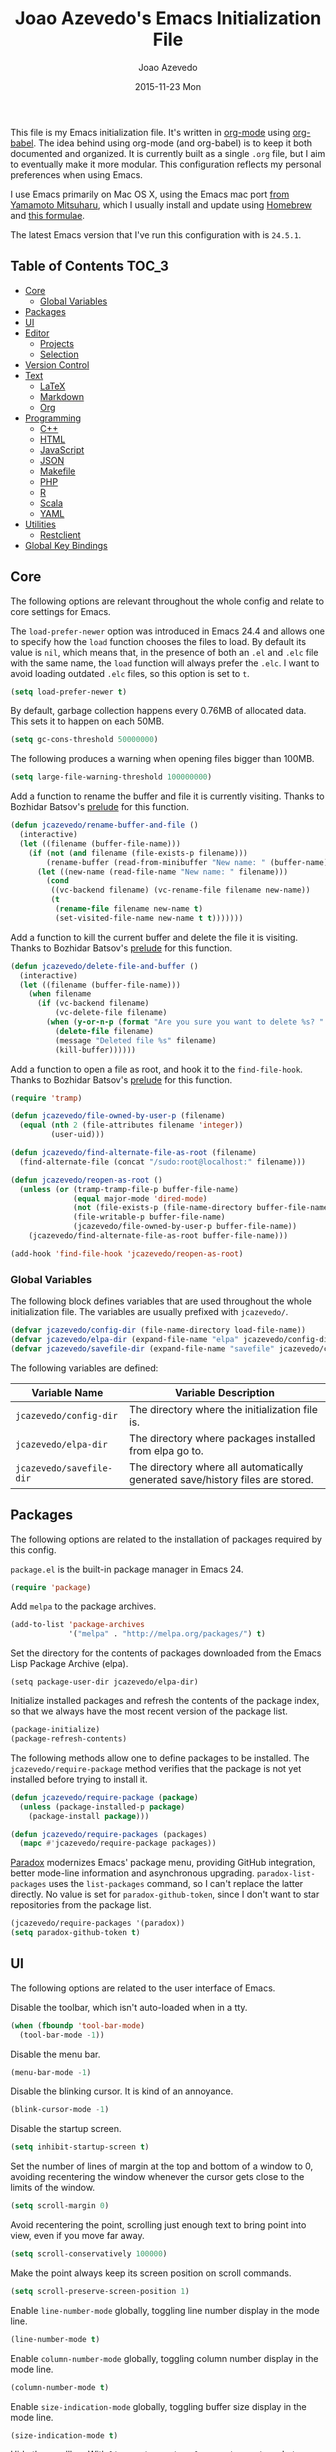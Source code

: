 #+TITLE:  Joao Azevedo's Emacs Initialization File
#+AUTHOR: Joao Azevedo
#+EMAIL:  joao.c.azevedo@gmail.com
#+DATE:   2015-11-23 Mon

This file is my Emacs initialization file. It's written in [[http://orgmode.org/][org-mode]] using
[[http://orgmode.org/worg/org-contrib/babel/][org-babel]]. The idea behind using org-mode (and org-babel) is to keep it both
documented and organized. It is currently built as a single =.org= file, but I
aim to eventually make it more modular. This configuration reflects my personal
preferences when using Emacs.

I use Emacs primarily on Mac OS X, using the Emacs mac port [[http://www.math.s.chiba-u.ac.jp/~mituharu/emacs-mac.git/][from Yamamoto
Mitsuharu]], which I usually install and update using [[http://brew.sh/][Homebrew]] and [[https://github.com/railwaycat/homebrew-emacsmacport][this formulae]].

The latest Emacs version that I've run this configuration with is =24.5.1=.

** Table of Contents                                                  :TOC_3:
   - [[#core][Core]]
     - [[#global-variables][Global Variables]]
   - [[#packages][Packages]]
   - [[#ui][UI]]
   - [[#editor][Editor]]
     - [[#projects][Projects]]
     - [[#selection][Selection]]
   - [[#version-control][Version Control]]
   - [[#text][Text]]
     - [[#latex][LaTeX]]
     - [[#markdown][Markdown]]
     - [[#org][Org]]
   - [[#programming][Programming]]
     - [[#c][C++]]
     - [[#html][HTML]]
     - [[#javascript][JavaScript]]
     - [[#json][JSON]]
     - [[#makefile][Makefile]]
     - [[#php][PHP]]
     - [[#r][R]]
     - [[#scala][Scala]]
     - [[#yaml][YAML]]
   - [[#utilities][Utilities]]
     - [[#restclient][Restclient]]
   - [[#global-key-bindings][Global Key Bindings]]

** Core

   The following options are relevant throughout the whole config and relate to
   core settings for Emacs.

   The =load-prefer-newer= option was introduced in Emacs 24.4 and allows one to
   specify how the =load= function chooses the files to load. By default its
   value is =nil=, which means that, in the presence of both an =.el= and =.elc=
   file with the same name, the =load= function will always prefer the =.elc=. I
   want to avoid loading outdated =.elc= files, so this option is set to =t=.

#+BEGIN_SRC emacs-lisp
  (setq load-prefer-newer t)
#+END_SRC

   By default, garbage collection happens every 0.76MB of allocated data. This
   sets it to happen on each 50MB.

#+BEGIN_SRC emacs-lisp
  (setq gc-cons-threshold 50000000)
#+END_SRC

   The following produces a warning when opening files bigger than 100MB.

#+BEGIN_SRC emacs-lisp
  (setq large-file-warning-threshold 100000000)
#+END_SRC

   Add a function to rename the buffer and file it is currently visiting. Thanks
   to Bozhidar Batsov's [[https://github.com/bbatsov/prelude][prelude]] for this function.

#+BEGIN_SRC emacs-lisp
  (defun jcazevedo/rename-buffer-and-file ()
    (interactive)
    (let ((filename (buffer-file-name)))
      (if (not (and filename (file-exists-p filename)))
          (rename-buffer (read-from-minibuffer "New name: " (buffer-name)))
        (let ((new-name (read-file-name "New name: " filename)))
          (cond
           ((vc-backend filename) (vc-rename-file filename new-name))
           (t
            (rename-file filename new-name t)
            (set-visited-file-name new-name t t)))))))
#+END_SRC

   Add a function to kill the current buffer and delete the file it is
   visiting. Thanks to Bozhidar Batsov's [[https://github.com/bbatsov/prelude][prelude]] for this function.

#+BEGIN_SRC emacs-lisp
  (defun jcazevedo/delete-file-and-buffer ()
    (interactive)
    (let ((filename (buffer-file-name)))
      (when filename
        (if (vc-backend filename)
            (vc-delete-file filename)
          (when (y-or-n-p (format "Are you sure you want to delete %s? " filename))
            (delete-file filename)
            (message "Deleted file %s" filename)
            (kill-buffer))))))
#+END_SRC

   Add a function to open a file as root, and hook it to the
   =find-file-hook=. Thanks to Bozhidar Batsov's [[https://github.com/bbatsov/prelude][prelude]] for this function.

#+BEGIN_SRC emacs-lisp
  (require 'tramp)

  (defun jcazevedo/file-owned-by-user-p (filename)
    (equal (nth 2 (file-attributes filename 'integer))
           (user-uid)))

  (defun jcazevedo/find-alternate-file-as-root (filename)
    (find-alternate-file (concat "/sudo:root@localhost:" filename)))

  (defun jcazevedo/reopen-as-root ()
    (unless (or (tramp-tramp-file-p buffer-file-name)
                (equal major-mode 'dired-mode)
                (not (file-exists-p (file-name-directory buffer-file-name)))
                (file-writable-p buffer-file-name)
                (jcazevedo/file-owned-by-user-p buffer-file-name))
      (jcazevedo/find-alternate-file-as-root buffer-file-name)))

  (add-hook 'find-file-hook 'jcazevedo/reopen-as-root)
#+END_SRC

*** Global Variables

    The following block defines variables that are used throughout the whole
    initialization file. The variables are usually prefixed with =jcazevedo/=.

#+BEGIN_SRC emacs-lisp
  (defvar jcazevedo/config-dir (file-name-directory load-file-name))
  (defvar jcazevedo/elpa-dir (expand-file-name "elpa" jcazevedo/config-dir))
  (defvar jcazevedo/savefile-dir (expand-file-name "savefile" jcazevedo/config-dir))
#+END_SRC

    The following variables are defined:

| Variable Name            | Variable Description                                                           |
|--------------------------+--------------------------------------------------------------------------------|
| =jcazevedo/config-dir=   | The directory where the initialization file is.                                |
| =jcazevedo/elpa-dir=     | The directory where packages installed from elpa go to.                        |
| =jcazevedo/savefile-dir= | The directory where all automatically generated save/history files are stored. |

** Packages

   The following options are related to the installation of packages required by
   this config.

   =package.el= is the built-in package manager in Emacs 24.

#+BEGIN_SRC emacs-lisp
  (require 'package)
#+END_SRC

   Add =melpa= to the package archives.

#+BEGIN_SRC emacs-lisp
  (add-to-list 'package-archives
               '("melpa" . "http://melpa.org/packages/") t)
#+END_SRC

   Set the directory for the contents of packages downloaded from the Emacs Lisp
   Package Archive (elpa).

#+BEGIN_SRC emacs-lip
  (setq package-user-dir jcazevedo/elpa-dir)
#+END_SRC

   Initialize installed packages and refresh the contents of the package index,
   so that we always have the most recent version of the package list.

#+BEGIN_SRC emacs-lisp
  (package-initialize)
  (package-refresh-contents)
#+END_SRC

   The following methods allow one to define packages to be installed. The
   =jcazevedo/require-package= method verifies that the package is not yet
   installed before trying to install it.

#+BEGIN_SRC emacs-lisp
  (defun jcazevedo/require-package (package)
    (unless (package-installed-p package)
      (package-install package)))

  (defun jcazevedo/require-packages (packages)
    (mapc #'jcazevedo/require-package packages))
#+END_SRC

   [[https://github.com/Malabarba/paradox/][Paradox]] modernizes Emacs' package menu, providing GitHub integration, better
   mode-line information and asynchronous upgrading. =paradox-list-packages=
   uses the =list-packages= command, so I can't replace the latter directly. No
   value is set for =paradox-github-token=, since I don't want to star
   repositories from the package list.

#+BEGIN_SRC emacs-lisp
  (jcazevedo/require-packages '(paradox))
  (setq paradox-github-token t)
#+END_SRC

** UI

   The following options are related to the user interface of Emacs.

   Disable the toolbar, which isn't auto-loaded when in a tty.

#+BEGIN_SRC emacs-lisp
  (when (fboundp 'tool-bar-mode)
    (tool-bar-mode -1))
#+END_SRC

   Disable the menu bar.

#+BEGIN_SRC emacs-lisp
  (menu-bar-mode -1)
#+END_SRC

   Disable the blinking cursor. It is kind of an annoyance.

#+BEGIN_SRC emacs-lisp
  (blink-cursor-mode -1)
#+END_SRC

   Disable the startup screen.

#+BEGIN_SRC emacs-lisp
  (setq inhibit-startup-screen t)
#+END_SRC

   Set the number of lines of margin at the top and bottom of a window to 0,
   avoiding recentering the window whenever the cursor gets close to the limits
   of the window.

#+BEGIN_SRC emacs-lisp
  (setq scroll-margin 0)
#+END_SRC

   Avoid recentering the point, scrolling just enough text to bring point into
   view, even if you move far away.

#+BEGIN_SRC emacs-lisp
  (setq scroll-conservatively 100000)
#+END_SRC

   Make the point always keep its screen position on scroll commands.

#+BEGIN_SRC emacs-lisp
  (setq scroll-preserve-screen-position 1)
#+END_SRC

   Enable =line-number-mode= globally, toggling line number display in the mode
   line.

#+BEGIN_SRC emacs-lisp
  (line-number-mode t)
#+END_SRC

   Enable =column-number-mode= globally, toggling column number display in the
   mode line.

#+BEGIN_SRC emacs-lisp
  (column-number-mode t)
#+END_SRC

   Enable =size-indication-mode= globally, toggling buffer size display in the
   mode line.

#+BEGIN_SRC emacs-lisp
  (size-indication-mode t)
#+END_SRC

   Hide the scrollbar. With =line-number-mode=, =column-number-mode= and
   =size-indication-mode= we already have a good indication of where we are in a
   buffer.

#+BEGIN_SRC emacs-lisp
  (scroll-bar-mode -1)
#+END_SRC

   Enable y/n answers, since most commands require you to explicitly write =yes=
   or =no=, and that's cumbersome.

#+BEGIN_SRC emacs-lisp
  (fset 'yes-or-no-p 'y-or-n-p)
#+END_SRC

   Use the [[https://github.com/bbatsov/zenburn-emacs][zenburn-theme]]. It was originally designed for vim by Jani Nurminen,
   and later ported to Emacs by Bozhidar Batsov.

#+BEGIN_QUOTE
It's easy for your eyes and designed to keep you in the zone for long
programming sessions.\\
-- [[http://kippura.org/zenburnpage/][The Official Zenburn Page]]
#+END_QUOTE

   It looks like this:

   [[http://kippura.org/i/zenburn.png]]

#+BEGIN_SRC emacs-lisp
  (jcazevedo/require-packages '(zenburn-theme))
  (load-theme 'zenburn t)
#+END_SRC

   Add a function to have a proper fullscreen. I like it better in Mac OS X than
   its native fullscreen support, which opens in a separate desktop. It should
   also work under an X server.

#+BEGIN_SRC emacs-lisp
  (defun jcazevedo/fullscreen ()
    (interactive)
    (cond
     ((eq system-type 'darwin)
      (set-frame-parameter
       nil 'fullscreen
       (when (not (frame-parameter nil 'fullscreen)) 'fullboth)))
     ((eq window-system 'x)
      (x-send-client-message nil 0 nil "_NET_WM_STATE" 32
                             '(2 "_NET_WM_STATE_FULLSCREEN" 0)))
      (error "Unable to toggle fullscreen")))
#+END_SRC

   Enable =smart-mode-line=, which is a sexy replacement for the default Emacs
   mode-line.

#+BEGIN_SRC emacs-lisp
  (jcazevedo/require-packages '(smart-mode-line))
  (setq sml/no-confirm-load-theme t)
#+END_SRC

   Delegate =smart-mode-line= theming to the currently active theme.

#+BEGIN_SRC emacs-lisp
  (setq sml/theme nil)
  (sml/setup)
#+END_SRC

   Change the font to be Inconsolata size 12. It works well on my MacBook Pro
   15-inch retina with the default resolution.

#+BEGIN_SRC emacs-lisp
  (defvar jcazevedo/default-font "Inconsolata-12")
  (set-face-attribute 'default nil :font jcazevedo/default-font)
  (set-frame-font jcazevedo/default-font nil t)
#+END_SRC

** Editor

   The following options are related to the editor experience under Emacs.

   Don't use tabs to indent. Modes that handle files that require tabs (such as
   Makefiles) should enable them explicitly.

#+BEGIN_SRC emacs-lisp
  (setq-default indent-tabs-mode nil)
#+END_SRC

   Even though we're not using tabs to indent, we want to keep the correct
   appearence of them, which historically is an 8-character offset.

#+BEGIN_SRC emacs-lisp
  (setq-default tab-width 8)
#+END_SRC

   Require a newline at the end of a file.

#+BEGIN_SRC emacs-lisp
  (setq require-final-newline t)
#+END_SRC

   Enable =delete-selection-mode= globally, which enables deleting a whole
   selection with a keypress.

#+BEGIN_SRC emacs-lisp
  (delete-selection-mode t)
#+END_SRC

   Store backups, autosave files and undo-tree history in the tmp dir.

#+BEGIN_SRC emacs-lisp
  (setq backup-directory-alist
        `((".*" . ,temporary-file-directory)))
  (setq auto-save-file-name-transforms
        `((".*" ,temporary-file-directory t)))
  (setq undo-tree-history-directory-alist
        `((".*" . ,temporary-file-directory)))
  (setq undo-tree-auto-save-history t)
#+END_SRC

   Enable =global-auto-revert-mode= globally, which causes buffers to
   automatically revert when underlying files are changed externally. This is
   specially useful under version control (branch switching and stuff) or when
   compilers/linters automatically change a given file.

#+BEGIN_SRC emacs-lisp
  (global-auto-revert-mode t)
#+END_SRC

   If a line is already indented, setting the value of =tab-always-indent= to
   =complete= makes the =TAB= command try to complete the text at point.

#+BEGIN_SRC emacs-lisp
  (setq tab-always-indent 'complete)
#+END_SRC

   Enable =global-hl-line-mode= globally, highlighting the line the cursor is
   at.

#+BEGIN_SRC emacs-lisp
  (global-hl-line-mode +1)
#+END_SRC

   Uniquify override Emacs' default mechanism for making buffer names unique
   (using numbered suffixes) with a behaviour which uses parts of the file names
   to make the buffer names distinguishable. The =forward= style uses path
   elements in their natural order, using =/= as a separator. Setting
   =uniquify-after-kill-buffer-p= to non-nil rerationalizes the buffer names
   after a buffer has been killed. Buffer names starting with =*= should not be
   uniquified.

#+BEGIN_SRC emacs-lisp
  (require 'uniquify)
  (setq uniquify-buffer-name-style 'forward)
  (setq uniquify-separator "/")
  (setq uniquify-after-kill-buffer-p t)
  (setq uniquify-ignore-buffers-re "^\\*")
#+END_SRC

   Saveplace remembers your location in a file when saving files. It is
   activated for all buffers.

#+BEGIN_SRC emacs-lisp
  (require 'saveplace)

  (unless (file-exists-p jcazevedo/savefile-dir)
    (make-directory jcazevedo/savefile-dir))

  (setq save-place-file (expand-file-name "saveplace" jcazevedo/savefile-dir))
  (setq-default save-place t)
#+END_SRC

   Savehist keeps track of the minibuffer history by default. It is also enabled
   for search entries.

#+BEGIN_SRC emacs-lisp
  (require 'savehist)

  (setq savehist-additional-variables '(search-ring regexp-search-ring))
  (setq savehist-autosave-interval 60)
  (setq savehist-file (expand-file-name "savehist" jcazevedo/savefile-dir))

  (savehist-mode +1)
#+END_SRC

   Recentf saves recent files. A maximum number of 500 items are saved. The
   cleanup of recent files at startup is disabled due to potential issues with
   remote files. Files from the savefile dir and the package user dir are
   excluded from the recent files, as well as the commit message files from
   Magit.

#+BEGIN_SRC emacs-lisp
  (require 'recentf)

  (setq recentf-save-file (expand-file-name "recentf" jcazevedo/savefile-dir))
  (setq recentf-max-saved-items 500)
  (setq recentf-max-menu-items 15)
  (setq recentf-auto-cleanup 'never)

  (defun jcazevedo/recentf-exclude-p (file)
    (let ((file-dir (file-truename (file-name-directory file))))
      (-any-p (lambda (dir)
                (string-prefix-p dir file-dir))
              (mapcar 'file-truename (list jcazevedo/savefile-dir package-user-dir)))))

  (add-to-list 'recentf-exclude 'jcazevedo/recentf-exclude-p)
  (add-to-list 'recentf-exclude "COMMIT_EDITMSG\\'")

  (recentf-mode +1)
#+END_SRC

   I usually use @@html:<kbd>@@C-x o@@html:</kbd>@@ to switch buffers. However,
   windmove sometimes comes in handy, allowing the usage of shift + arrow keys
   to switch between visible buffers.

#+BEGIN_SRC emacs-lisp
  (require 'windmove)
  (windmove-default-keybindings)
#+END_SRC

   Automatically save buffers which have files associated with them on buffer
   and window switch. This idea was borrowed from Bozhidar Batsov's [[https://github.com/bbatsov/prelude][prelude]].

#+BEGIN_SRC emacs-lisp
  (defun jcazevedo/auto-save-command ()
    (when (and buffer-file-name
               (buffer-modified-p (current-buffer))
               (file-writable-p buffer-file-name))
      (save-buffer)))

  (defmacro advise-commands (advice-name commands class &rest body)
    `(progn
       ,@(mapcar
          (lambda (command)
            `(defadvice ,command
                 (,class ,(intern (concat (symbol-name command) "-" advice-name)) activate)
               ,@body))
          commands)))

  (advise-commands "auto-save"
                   (switch-to-buffer
                    other-window
                    windmove-up
                    windmove-down
                    windmove-left
                    windmove-right)
                   before
                   (jcazevedo/auto-save-command))

  (add-hook 'mouse-leave-buffer-hook 'jcazevedo/auto-save-command)
  (add-hook 'focus-out-hook 'jcazevedo/auto-save-command)
#+END_SRC

   Add method to enable =whitespace-mode= and add a hook for cleaning up
   whitespace on buffer save. The default column width for =whitespace-mode= is
   set at 80. Tabs, empty lines and trailing blanks are highlighted.

#+BEGIN_SRC emacs-lisp
  (defun jcazevedo/enable-whitespace ()
    (add-hook 'before-save-hook 'whitespace-cleanup)
    (whitespace-mode +1))

  (require 'whitespace)
  (setq whitespace-line-column 80)
  (setq whitespace-style '(face tabs empty trailing))
#+END_SRC

   Set the default column beyond which automatic line-wrapping should happen
   at 80. Also require the =fill-column-indicator= package, enabling a graphical
   indication through a thin line at the fill column. The mode can be enabled
   through the =fci-mode= command.

#+BEGIN_SRC emacs-lisp
  (setq-default fill-column 80)
  (jcazevedo/require-packages '(fill-column-indicator))
#+END_SRC

   The =fill-column-indicator= doesn't play well with =company-mode=. In the
   event of using =company-mode=, the following disables =fci-mode= temporarily
   while a popup is being displayed.

#+BEGIN_SRC emacs-lisp
  (defvar-local company-fci-mode-on-p nil)

  (defun company-turn-off-fci (&rest ignore)
    (when (boundp 'fci-mode)
      (setq company-fci-mode-on-p fci-mode)
      (when fci-mode (fci-mode -1))))

  (defun company-maybe-turn-on-fci (&rest ignore)
    (when company-fci-mode-on-p (fci-mode 1)))

  (add-hook 'company-completion-started-hook 'company-turn-off-fci)
  (add-hook 'company-completion-finished-hook 'company-maybe-turn-on-fci)
  (add-hook 'company-completion-cancelled-hook 'company-maybe-turn-on-fci)
#+END_SRC

   =volatile-highlights= bring visual feedback to some operations by
   highlighting the portions related to them.

#+BEGIN_SRC emacs-lisp
  (jcazevedo/require-packages '(volatile-highlights))
  (require 'volatile-highlights)
  (volatile-highlights-mode t)
#+END_SRC

   Anzu enhances isearch and query-replace by showing total matches and current
   match position. It is enabled everywhere. =anzu-query-replace= and
   =anzu-query-replace-regexp= provide better alternatives for the native query
   and replace mechanism.

#+BEGIN_SRC emacs-lisp
  (jcazevedo/require-packages '(anzu))
  (require 'anzu)
  (global-anzu-mode)
#+END_SRC

   If editing a shell script, make it executable automatically on save.

#+BEGIN_SRC emacs-lisp
  (add-hook 'after-save-hook
            'executable-make-buffer-file-executable-if-script-p)
#+END_SRC

   Enable =winner-mode=. It allows you to undo and redo changes in window
   configuration with the key commands @@html:<kbd>@@C-c left@@html:</kbd>@@ and
   @@html:<kbd>@@C-c right@@html:</kbd>@@.

#+BEGIN_SRC emacs-lisp
  (winner-mode +1)
#+END_SRC

   =discover-my-major= helps understanding a given major mode, by providing the
   list of key bindings and their meaning.

#+BEGIN_SRC emacs-lisp
  (jcazevedo/require-packages '(discover-my-major))
#+END_SRC

   Enable =smartparens=. Smartparens is a minor mode for Emacs that deals with
   parens pairs and tries to be smart about it. I find it most useful for
   highlighting the correspondent opening/closing pairs, as well as navigating
   between them (@@html:<kbd>@@C-M-f@@html:</kbd>@@ and
   @@html:<kbd>@@C-M-b@@html:</kbd>@@).

#+BEGIN_SRC emacs-lisp
  (jcazevedo/require-packages '(smartparens))

  (require 'smartparens-config)
  (setq sp-base-key-bindings 'paredit)
  (setq sp-autoskip-closing-pair 'always)
  (setq sp-hybrid-kill-entire-symbol nil)
  (sp-use-paredit-bindings)

  (show-smartparens-global-mode +1)
#+END_SRC

   Make the cursor stay vertically centered.

#+BEGIN_SRC emacs-lisp
  (jcazevedo/require-packages '(centered-cursor-mode))
  (require 'centered-cursor-mode)
  (global-centered-cursor-mode +1)
#+END_SRC

*** Projects

    In order to have the notion of a project inside Emacs, I use [[https://github.com/bbatsov/projectile][projectile]]. It
    allows one to efficiently navigate through files in a project. A project is
    a folder under version control by =git=, =mercurial=, =darcs= or
    =bazaar=. Projects managed by =lein=, =maven=, =sbt=, =scons=, =rebar= or
    =bundler= are also considered. A folder with a =.projectile= file in it is
    also interpreted as a project. Projectile is enabled everywhere.

#+BEGIN_SRC emacs-lisp
  (jcazevedo/require-packages '(projectile))
  (require 'projectile)
  (setq projectile-cache-file (expand-file-name  "projectile.cache" jcazevedo/savefile-dir))
  (projectile-global-mode t)
#+END_SRC

*** Selection

    Use Helm as an incremental completion and selection narrowing framework for
    Emacs.

#+BEGIN_SRC emacs-lisp
  (jcazevedo/require-packages '(helm helm-projectile))

  (require 'helm-config)
  (require 'helm-projectile)
#+END_SRC

    Make Helm auto-resizable according to the number of candidates.

#+BEGIN_SRC emacs-lisp
  (helm-autoresize-mode 1)
#+END_SRC

    Open Helm buffer inside current window.

#+BEGIN_SRC emacs-lisp
  (setq helm-split-window-in-side-p t)
#+END_SRC

    Enable fuzzy matching.

#+BEGIN_SRC emacs-lisp
  (setq helm-buffers-fuzzy-matching t)
  (setq helm-recentf-fuzzy-match t)
#+END_SRC

    Search for library in =require= and =declare-function= sexp.

#+BEGIN_SRC emacs-lisp
  (setq helm-ff-search-library-in-sexp t)
#+END_SRC

    Use recentf for file name history.

#+BEGIN_SRC emacs-lisp
  (setq helm-ff-file-name-history-use-recentf t)
#+END_SRC

    Prevent the cursor from escaping the minibuffer.

#+BEGIN_SRC emacs-lisp
  (setq helm-prevent-escaping-from-minibuffer t)
#+END_SRC

    Use the Helm frontend for describing bindings and the Helm interface to
    =ag=.

#+BEGIN_SRC emacs-lisp
  (jcazevedo/require-packages '(helm-descbinds helm-ag))
#+END_SRC

    Replace some global key bindings to use Helm instead.

#+BEGIN_SRC emacs-lisp
  (global-set-key (kbd "M-x") 'helm-M-x)
  (global-set-key (kbd "C-x C-m") 'helm-M-x)
  (global-set-key (kbd "M-y") 'helm-show-kill-ring)
  (global-set-key (kbd "C-x b") 'helm-mini)
  (global-set-key (kbd "C-x C-b") 'helm-buffers-list)
  (global-set-key (kbd "C-x C-f") 'helm-find-files)
  (global-set-key (kbd "C-h f") 'helm-apropos)
  (global-set-key (kbd "C-h r") 'helm-info-emacs)
  (global-set-key (kbd "C-h C-l") 'helm-locate-library)
  (global-set-key (kbd "C-c f") 'helm-recentf)

  (define-key minibuffer-local-map (kbd "C-c C-l") 'helm-minibuffer-history)
#+END_SRC

    Preconfigure Helm for etags.

#+BEGIN_SRC emacs-lisp
  (substitute-key-definition 'find-tag 'helm-etags-select global-map)
#+END_SRC

    Use Helm as projectile's completion system.

#+BEGIN_SRC emacs-lisp
  (setq projectile-completion-system 'helm)
#+END_SRC

    Effectively enable Helm everywhere.

#+BEGIN_SRC emacs-lisp
  (helm-descbinds-mode)
  (helm-mode 1)
  (helm-projectile-on)
#+END_SRC

** Version Control

   I use Git almost exclusively as a version control software. =magit= is a
   great mode to interact with Git. @@html:<kbd>@@C-x g@@html:</kbd>@@ opens a
   magit status buffer for the current project, from which you can operate on
   the repository.

#+BEGIN_SRC emacs-lisp
  (jcazevedo/require-packages '(magit))
#+END_SRC

   Before running Git, Magit by default reverts all unmodified buffers that
   visit files tracked in the current repository. Since version =1.4.0= a
   warning is displayed regarding this. I'm OK with the current behaviour, so
   the following disables repeated displays of the warning.

#+BEGIN_SRC emacs-lisp
  (setq magit-last-seen-setup-instructions "1.4.0")
#+END_SRC

   =git-timemachine= allows one to navigate through the history of a
   git-controlled file. I don't have it bound to a specific keybinding, so a
   call to @@html:<kbd>@@M-x git-timemachine@@html:</kbd>@@ enables it.

#+BEGIN_SRC emacs-lisp
  (jcazevedo/require-packages '(git-timemachine))
#+END_SRC

   The following enables Emacs major modes for various Git configuration files,
   such as =.gitattributes=, =.gitconfig= and =.gitignore=.

#+BEGIN_SRC emacs-lisp
  (jcazevedo/require-packages '(gitattributes-mode gitconfig-mode gitignore-mode))
#+END_SRC

   =diff-hl-mode= highlights uncommited changes on the left side of the
   window. The following enables it globally and loads the =diff-hl-dired-mode=
   on =dired=.

#+BEGIN_SRC emacs-lisp
  (jcazevedo/require-packages '(diff-hl))
  (global-diff-hl-mode +1)
  (add-hook 'dired-mode-hook 'diff-hl-dired-mode)
#+END_SRC

** Text

   Text mode is a major mode for editing files of text in a human language. This
   section relates to =text-mode= itself, as well as major modes that derive
   from it, and consequently call =text-mode-hook= prior to their own hooks.

   Enable =fci-mode= for text modes, showing a line at the =fill-column= column.

#+BEGIN_SRC emacs-lisp
  (add-hook 'text-mode-hook 'fci-mode)
#+END_SRC

   Enable =whitespace-mode= for text modes.

#+BEGIN_SRC emacs-lisp
  (add-hook 'text-mode-hook 'jcazevedo/enable-whitespace)
#+END_SRC

   Enable =visual-line-mode= for text files, turning on word-wrapping.

#+BEGIN_SRC emacs-lisp
  (add-hook 'text-mode-hook 'turn-on-visual-line-mode)
  (setq visual-line-fringe-indicators '(left-curly-arrow right-curly-arrow))
#+END_SRC

   Enable =text-mode= in common project files.

#+BEGIN_SRC emacs-lisp
  (add-to-list 'auto-mode-alist '("README\\'" . text-mode))
  (add-to-list 'auto-mode-alist '("LICENSE\\'" . text-mode))
  (add-to-list 'auto-mode-alist '("AUTHORS\\'" . text-mode))
  (add-to-list 'auto-mode-alist '("CONTRIBUTING\\'" . text-mode))
  (add-to-list 'auto-mode-alist '("INSTALL\\'" . text-mode))
  (add-to-list 'auto-mode-alist '("CHANGES\\'" . text-mode))
  (add-to-list 'auto-mode-alist '("CHANGELOG\\'" . text-mode))
  (add-to-list 'auto-mode-alist '("COPYING\\'" . text-mode))
#+END_SRC

*** LaTeX

    LaTeX is a word processor and document markup language. The following
    enables AUCTeX, which supports visualizing selected source chunks directly
    in the source buffer.

#+BEGIN_SRC emacs-lisp
  (jcazevedo/require-packages '(auctex))
#+END_SRC

*** Markdown

    Markdown is a plain text formatting syntax, used widely as a documentation
    format. The following sets =markdown-mode= up and enables it for =.md= and
    =.markdown= files.

#+BEGIN_SRC emacs-lisp
  (jcazevedo/require-packages '(markdown-mode))
  (add-to-list 'auto-mode-alist '("\\.markdown\\'" . markdown-mode))
  (add-to-list 'auto-mode-alist '("\\.md\\'" . markdown-mode))
#+END_SRC

    Require =markdown-toc=, which enables creating a table of contents in
    Markdown at point with =markdown-toc-generate-toc=.

#+BEGIN_SRC emacs-lisp
  (jcazevedo/require-packages '(markdown-toc))
#+END_SRC

*** Org

    Org mode is for keeping notes, maintaining TODO lists, planning projects,
    and authoring documents with a fast and effective plain-text system. I also
    Org mode to maintain this initialization file.

    =toc-org= enables automatic generation of a table of contents inside a
    section containing the =:TOC:= tag. I use it mainly to have a neat table of
    contents in this file when visiting it through [[https://github.com/jcazevedo/emacs.d/blob/master/emacs.org][GitHub]].

#+BEGIN_SRC emacs-lisp
(jcazevedo/require-packages '(toc-org))

(require 'toc-org)
(add-hook 'org-mode-hook 'toc-org-enable)
#+END_SRC

    Set the default folder for org files and org agenda files to =~/org=.

#+BEGIN_SRC emacs-lisp
  (setq org-directory "~/org")
  (setq org-agenda-files (list "~/org"))
#+END_SRC

    Add more org-todo-keywords and customize their colors.

#+BEGIN_SRC emacs-lisp
  (setq org-todo-keywords
        (quote ((sequence
                 "TODO(t/!)"
                 "STARTED(s/!)"
                 "ONGOING(o)"
                 "|"
                 "DONE(d/!)"
                 "CANCELLED(c/!)"
                 "MEETING(m)"))))

  (setq org-todo-keyword-faces
        (quote (("TODO" :foreground "red" :weight bold)
                ("STARTED" :foreground "dodger blue" :weight bold)
                ("ONGOING" :foreground "dodger blue" :weight bold)
                ("DONE" :foreground "forest green" :weight bold)
                ("CANCELLED" :foreground "forest green" :weight bold)
                ("MEETING" :foreground "forest green" :weight bold))))
#+END_SRC

    Enable fast access to todo states.

#+BEGIN_SRC emacs-lisp
  (setq org-use-fast-todo-selection t)
#+END_SRC

    Don't treat =S-cursor= as state change.

#+BEGIN_SRC emacs-lisp
  (setq org-treat-S-cursor-todo-selection-as-state-change nil)
#+END_SRC

    Log the done timestamp.

#+BEGIN_SRC emacs-lisp
  (setq org-log-done 'time)
#+END_SRC

    Don't clock out when done.

#+BEGIN_SRC emacs-lisp
  (setq org-clock-out-when-done nil)
#+END_SRC

    Define drawers for TODO list items.

#+BEGIN_SRC emacs-lisp
  (setq org-drawers (quote ("PROPERTIES" "LOGBOOK")))
  (setq org-clock-in-resume t)
  (setq org-clock-into-drawer t)
#+END_SRC

    Persist clocks and save the clock history across Emacs sessions.

#+BEGIN_SRC emacs-lisp
  (setq org-clock-persist t)
  (setq org-clock-persist-query-resume nil)
  (setq org-clock-auto-clock-resolution (quote when-no-clock-is-running))
  (org-clock-persistence-insinuate)
#+END_SRC

    Modify the clock report table to better accommodate stuff.

#+BEGIN_SRC emacs-lisp
  (setq org-clock-report-include-clocking-task t)
  (setq org-agenda-clockreport-parameter-plist
        (quote (:link t :maxlevel 5 :fileskip0 t :compact t :narrow 80)))
#+END_SRC

    Switch a task from =TODO= to =STARTED= when clocking in.

#+BEGIN_SRC emacs-lisp
  (defun jcazevedo/clock-in-to-started (kw)
    (when (not (and (boundp 'org-capture-mode) org-capture-mode))
      (if (and (member (org-get-todo-state) (list "TODO")))
          "STARTED")))

  (setq org-clock-in-switch-to-state 'jcazevedo/clock-in-to-started)
#+END_SRC

    Modify the agenda prefix to allow larger filenames.

#+BEGIN_SRC emacs-lisp
  (setq org-agenda-prefix-format (quote ((agenda . " %i %-15:c%?-12t% s")
                                         (timeline . "  % s")
                                         (todo . " %i %-12:c")
                                         (tags . " %i %-12:c")
                                         (search . " %i %-12:c"))))
#+END_SRC

    The following adds LaTeX to the list of languages loaded by org-babel. By
    default, only emacs-lisp is loaded.

#+BEGIN_SRC emacs-lisp
  (org-babel-do-load-languages
   'org-babel-load-languages
   '((emacs-lisp . t)
     (latex . t)))
#+END_SRC

    Replace S-<cursor> keys so that they continue compatible with =windmove=.

#+BEGIN_SRC emacs-lisp
  (add-hook 'org-shiftup-final-hook 'windmove-up)
  (add-hook 'org-shiftleft-final-hook 'windmove-left)
  (add-hook 'org-shiftdown-final-hook 'windmove-down)
  (add-hook 'org-shiftright-final-hook 'windmove-right)
#+END_SRC

    Enable =org-habit= as an =org-module=.

#+BEGIN_SRC emacs-lisp
  (require 'org-habit)
  (add-to-list 'org-modules 'org-habit)
  (setq org-habit-graph-column 80)
#+END_SRC

** Programming

   This section relates to modes inheriting from =prog-mode=, and that
   consequently call =prog-mode-hook= prior to their own hooks.

   Enable =fci-mode= for programming modes, showing a line at the =fill-column=
   column.

#+BEGIN_SRC emacs-lisp
  (add-hook 'prog-mode-hook 'fci-mode)
#+END_SRC

   Enable =whitespace-mode= for programming modes.

#+BEGIN_SRC emacs-lisp
  (add-hook 'prog-mode-hook 'jcazevedo/enable-whitespace)
#+END_SRC

   Enable =smartparens= for programming modes.

#+BEGIN_SRC emacs-lisp
  (add-hook 'prog-mode-hook (lambda () (smartparens-mode +1)))
#+END_SRC

*** C++

    When editing C++ source files, I'm mostly happy with the defaults. The only
    thing I like different is the default indentation offset, which I prefer to
    be at 4.

#+BEGIN_SRC emacs-lisp
  (add-hook 'c++-mode-hook (lambda ()
                             (setq c-basic-offset 4)))
#+END_SRC

    I use a lot of C++ for algorithmic programming contests. I generally code my
    solutions in a single file with a bunch of relevant includes on top. The
    following function inserts all those includes at point.

#+BEGIN_SRC emacs-lisp
  (defun jcazevedo/contests-includes ()
    (interactive)
    (insert "#include <algorithm>
  #include <iostream>
  #include <iterator>
  #include <numeric>
  #include <sstream>
  #include <fstream>
  #include <cassert>
  #include <climits>
  #include <cstdlib>
  #include <cstring>
  #include <string>
  #include <cstdio>
  #include <vector>
  #include <bitset>
  #include <cmath>
  #include <queue>
  #include <deque>
  #include <stack>
  #include <list>
  #include <map>
  #include <set>"))
#+END_SRC

*** HTML

    I use =web-mode= to deal with HTML and other template files that generate
    HTML. It allows better integration with CSS, JavaScript, and server-side
    code blocks.

#+BEGIN_SRC emacs-lisp
  (jcazevedo/require-packages '(web-mode))
#+END_SRC

    Indent HTML and CSS with 2 spaces.

#+BEGIN_SRC emacs-lisp
  (setq web-mode-markup-indent-offset 2)
  (setq web-mode-css-indent-offset 2)
#+END_SRC

    Associate a bunch of typical template engines with =web-mode=.

#+BEGIN_SRC emacs-lisp
  (add-to-list 'auto-mode-alist '("\\.phtml\\'" . web-mode))
  (add-to-list 'auto-mode-alist '("\\.tpl\\.php\\'" . web-mode))
  (add-to-list 'auto-mode-alist '("\\.tpl\\'" . web-mode))
  (add-to-list 'auto-mode-alist '("\\.blade\\.php\\'" . web-mode))
  (add-to-list 'auto-mode-alist '("\\.jsp\\'" . web-mode))
  (add-to-list 'auto-mode-alist '("\\.as[cp]x\\'" . web-mode))
  (add-to-list 'auto-mode-alist '("\\.erb\\'" . web-mode))
  (add-to-list 'auto-mode-alist '("\\.html?\\'" . web-mode))
#+END_SRC

    Take into account files inside folders that most likely have templates.

#+BEGIN_SRC emacs-lisp
  (add-to-list 'auto-mode-alist
               '("/\\(views\\|html\\|theme\\|templates\\)/.*\\.php\\'" . web-mode))
#+END_SRC

    Make =web-mode= play nice with smartparens.

#+BEGIN_SRC emacs-lisp
  (setq web-mode-enable-auto-pairing nil)
#+END_SRC

    =web-mode= runs into some strange indentation issues with =fci-mode=
    enabled, so this disables the latter in =web-mode=.

#+BEGIN_SRC emacs-lisp
  (add-hook 'web-mode-hook 'turn-off-fci-mode)
#+END_SRC

*** JavaScript

    The following defines the settings to deal with JavaScript buffers. I
    currently use =js2-mode= for that.

#+BEGIN_SRC emacs-lisp
  (jcazevedo/require-packages '(js2-mode))
  (require 'js2-mode)
  (add-to-list 'auto-mode-alist '("\\.js\\'" . js2-mode))
#+END_SRC

    Set the default indentation offset in JavaScript to 2 spaces.

#+BEGIN_SRC emacs-lisp
  (add-hook 'js2-mode-hook (lambda ()
                             (setq-default js2-basic-offset 2)))
#+END_SRC

*** JSON

    The following defines the settings to deal with JSON buffers.

#+BEGIN_SRC emacs-lisp
  (jcazevedo/require-packages '(json-mode))
#+END_SRC

    Set the indent level for JSON files to 2 spaces.

#+BEGIN_SRC emacs-lisp
  (add-hook 'json-mode-hook
            (lambda ()
              (make-local-variable 'js-indent-level)
              (setq js-indent-level 2)))
#+END_SRC

*** Makefile

    When editing Makefiles, allow usage of tabs.

#+BEGIN_SRC emacs-lisp
  (add-hook 'makefile-mode-hook (lambda ()
                                  (whitespace-toggle-options '(tabs))
                                  (setq indent-tabs-mode t)))
#+END_SRC

*** PHP

    The following defines the settings to deal with PHP buffers. I rely on
    =php-mode= exclusively for that.

#+BEGIN_SRC emacs-lisp
  (jcazevedo/require-packages '(php-mode))
#+END_SRC

*** R

    The following requires and loads the =ess= package, which includes features
    to deal with =R= files.

#+BEGIN_SRC emacs-lisp
  (jcazevedo/require-packages '(ess))
  (require 'ess-site)
#+END_SRC

    =ess= doesn't run the =prog-mode-hook= on start, so it is explicitly
    enabled.

#+BEGIN_SRC emacs-lisp
  (add-hook 'ess-mode-hook (lambda () (run-hooks 'prog-mode-hook)))
#+END_SRC

*** Scala

    The following defines the settings to deal with Scala buffers. I rely on
    =scala-mode2= and =ensime= for all Scala projects.

#+BEGIN_SRC emacs-lisp
  (jcazevedo/require-packages '(scala-mode2 ensime))

  (require 'ensime)
  (add-hook 'scala-mode-hook 'ensime-scala-mode-hook)
#+END_SRC

    By default, =scala-mode='s =fill-paragraph= function doesn't fill ScalaDoc
    parameter lists properly. I changed this to use the same function as
    =java-mode=, and the same values for =paragraph-separate= and
    =paragraph-start= as =java-mode=.

#+BEGIN_SRC emacs-lisp
  (add-hook 'scala-mode-hook (lambda ()
                               (setq scala-indent:use-javadoc-style t)
                               (setq paragraph-separate "[ \t]*\\(//+\\|\\*?\\)[ \t]*$\\|^")
                               (setq paragraph-start "[ \t]*\\(//+\\|\\*?\\)[ \t]*\\(@[a-zA-Z]+\\>\\|$\\)\\|^\f")
                               (setq fill-paragraph-function 'c-fill-paragraph)))
#+END_SRC

*** YAML

    YAML is a simple language that describes data. It doesn't inherit neither
    from =prog-mode= nor =text-mode= so the =whitespace-mode= and =fci-mode=
    hooks need to be set explicitly.

#+BEGIN_SRC emacs-lisp
  (jcazevedo/require-packages '(yaml-mode))
  (add-hook 'yaml-mode-hook 'fci-mode)
  (add-hook 'yaml-mode-hook 'jcazevedo/enable-whitespace)
#+END_SRC

** Utilities

   This section relates to modes that provide utilities that don't relate
   directly to text or programming.

*** Restclient

    =restclient.el= is a tool to manually explore and test HTTP REST
    webservices.

#+BEGIN_SRC emacs-lisp
  (jcazevedo/require-packages '(restclient))
#+END_SRC

    Enable =restclient-mode= automatically for =*.http= buffers.

#+BEGIN_SRC emacs-lisp
  (add-to-list 'auto-mode-alist '("\\.http\\'" . restclient-mode))
#+END_SRC

** Global Key Bindings

   The following defines extra global key bindings.

#+BEGIN_SRC emacs-lisp
  (global-set-key (kbd "<f11>") 'jcazevedo/fullscreen)
  (global-set-key (kbd "C-M-%") 'anzu-query-replace-regexp)
  (global-set-key (kbd "C-c D") 'jcazevedo/delete-file-and-buffer)
  (global-set-key (kbd "C-c a") 'org-agenda)
  (global-set-key (kbd "C-c b") 'org-iswitchb)
  (global-set-key (kbd "C-c r") 'jcazevedo/rename-buffer-and-file)
  (global-set-key (kbd "C-h C-m") 'discover-my-major)
  (global-set-key (kbd "C-x g") 'magit-status)
  (global-set-key (kbd "M-%") 'anzu-query-replace)
#+END_SRC

   The following table lists all relevant global key bindings when using this
   configuration, along with their description.

| Key Binding                          | Description                                                                                                        |
| @@html:<kbd>@@C-M-%@@html:</kbd>@@   | Queries and replace using a regexp in anzu.                                                                        |
| @@html:<kbd>@@C-c D@@html:</kbd>@@   | Kills the current buffer and deletes the file it is visiting.                                                      |
| @@html:<kbd>@@C-c r@@html:</kbd>@@   | Renames the current buffer and, if the buffer is visiting a file, rename the file as well.                         |
| @@html:<kbd>@@C-h C-m@@html:</kbd>@@ | Displays list of keybindings and their meaning for the current major mode.                                         |
| @@html:<kbd>@@C-x g@@html:</kbd>@@   | Opens a Magit status buffer for the Git repository contaning the file or directory the current buffer is visiting. |
| @@html:<kbd>@@M-%@@html:</kbd>@@     | Queries and replace in anzu.                                                                                       |
| @@html:<kbd>@@f11@@html:</kbd>@@     | Toggles fullscreen.                                                                                                |
| @@html:<kbd>@@C-c a@@html:</kbd>@@   | Shows org agenda.                                                                                                  |
| @@html:<kbd>@@C-c b@@html:</kbd>@@   | Switchs between org files                                                                                          |
